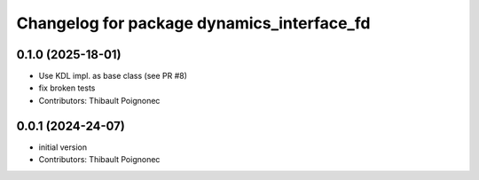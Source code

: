 ^^^^^^^^^^^^^^^^^^^^^^^^^^^^^^^^^^^^^^^^^^^^^^
Changelog for package dynamics_interface_fd
^^^^^^^^^^^^^^^^^^^^^^^^^^^^^^^^^^^^^^^^^^^^^^

0.1.0 (2025-18-01)
------------------
* Use KDL impl. as base class (see PR #8)
* fix broken tests
* Contributors: Thibault Poignonec

0.0.1 (2024-24-07)
------------------
* initial version
* Contributors: Thibault Poignonec

